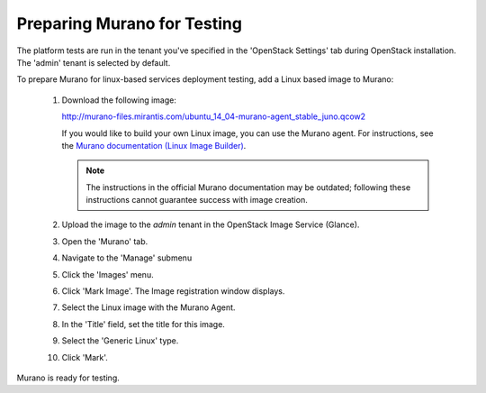 
.. _murano-test-prepare:

Preparing Murano for Testing
----------------------------

The platform tests are run in the tenant you've specified in
the 'OpenStack Settings' tab during OpenStack installation.
The 'admin' tenant is selected by default.

To prepare Murano for linux-based services deployment testing,
add a Linux based image to Murano:

   #. Download the following image:

      http://murano-files.mirantis.com/ubuntu_14_04-murano-agent_stable_juno.qcow2

      If you would like to build your own Linux image,
      you can use the Murano agent.
      For instructions, see the `Murano documentation (Linux Image Builder)
      <http://murano.readthedocs.org/en/latest/image_builders/index.html>`_.

      .. note::  The instructions in the official Murano documentation
                may be outdated;
                following these instructions cannot guarantee success
                with image creation.


   #. Upload the image to the `admin` tenant
      in the OpenStack Image Service (Glance).

   #. Open the 'Murano' tab.

   #. Navigate to the 'Manage' submenu

   #. Click the 'Images' menu.

   #. Click 'Mark Image'. The Image registration window displays.

   #. Select the Linux image with the Murano Agent.

   #. In the 'Title' field, set the title for this image.

   #. Select the 'Generic Linux' type.

   #. Click 'Mark'.

Murano is ready for testing.

